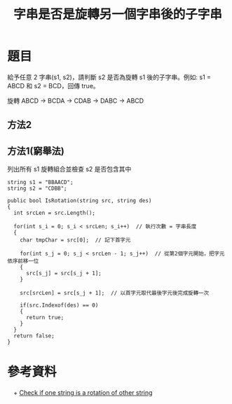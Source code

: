 #+TITLE: 字串是否是旋轉另一個字串後的子字串

* 題目
  給予任意 2 字串(s1, s2)，請判斷 s2 是否為旋轉 s1 後的子字串。例如: s1 = ABCD 和 s2 = BCD，回傳 true。
  
  旋轉 ABCD -> BCDA -> CDAB -> DABC -> ABCD

** 方法2

** 方法1(窮舉法)
   列出所有 s1 旋轉組合並檢查 s2 是否包含其中
  
#+begin_src CSharp
  string s1 = "BBAACD";
  string s2 = "CDBB";

  public bool IsRotation(string src, string des)
  {
    int srcLen = src.Length();

    for(int s_i = 0; s_i < srcLen; s_i++)  // 執行次數 = 字串長度
    {
      char tmpChar = src[0];  // 記下首字元
      
      for(int s_j = 0; s_j < srcLen - 1; s_j++)  // 從第2個字元開始，把字元依序前移一位
      {
        src[s_j] = src[s_j + 1];
      }
      
      src[srcLen] = src[s_j + 1];  // 以首字元取代最後字元後完成旋轉一次
      
      if(src.Indexof(des) == 0)
      {
        return true;
      }
    }
    return false;
  }
#+end_src

* 參考資料
　+ [[http://stackoverflow.com/questions/2553522/interview-question-check-if-one-string-is-a-rotation-of-other-string][Check if one string is a rotation of other string]]
